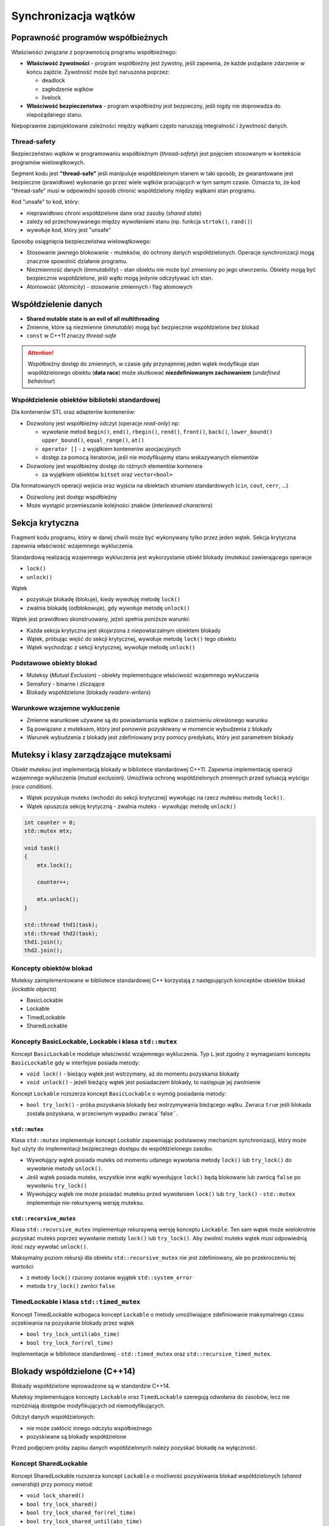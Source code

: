 *********************
Synchronizacja wątków
*********************

Poprawność programów współbieżnych
==================================

Właściwości związane z poprawnością programu współbieżnego:

* **Właściwość żywotności** - program współbieżny jest żywotny, jeśli zapewnia, że każde pożądane zdarzenie w końcu zajdzie. 
  Żywotność może być naruszona poprzez:

  - deadlock
  - zagłodzenie wątków 
  - livelock

* **Właściwość bezpieczeństwa** - program współbieżny jest bezpieczny, jeśli nigdy nie doprowadza do niepożądanego
  stanu.  

  .. - problem wzajemnego wykluczania - dwa współbieżne procesy nie mogą znaleźć się w tym samym czasie w tej samej sekcji krytycznej
  .. - problem producentów i konsumentów - każda porcja danych zostanie skonsumowana w kolejności ich produkowania.

Niepoprawnie zaprojektowane zależności między wątkami często naruszają integralność i żywotność danych.

Thread-safety
-------------

Bezpieczeństwo wątków w programowaniu współbieżnym (*thread-safety*) jest pojęciem stosowanym w kontekście programów wielowątkowych.

Segment kodu jest **"thread-safe"** jeśli manipuluje współdzielonym stanem w taki sposób, że gwarantowane jest bezpieczne (prawidłowe) wykonanie go przez wiele wątków pracujących w tym samym czasie.
Oznacza to, że kod "thread-safe" musi w odpowiedni sposób chronić współdzielony między wątkami stan programu.

Kod "unsafe" to kod, który:

* nieprawidłowo chroni współdzielone dane oraz zasoby (*shared state*)
* zależy od przechowywanego między wywołaniami stanu (np. funkcja ``strtok()``, ``rand()``)
* wywołuje kod, który jest "unsafe"


Sposoby osiągnięcia bezpieczeństwa wielowątkowego:

* Stosowanie jawnego blokowanie - muteksów, do ochrony danych współdzielonych. Operacje synchronizacji mogą znacznie spowolnić działanie programu.
* Niezmienność danych (*Immutability*) - stan obiektu nie może być zmieniony po jego utworzeniu. Obiekty mogą być bezpiecznie współdzielone, jeśli wątki mogą jedynie odczytywać ich stan.
* Atomowość (*Atomicity*) - stosowanie zmiennych i flag atomowych

Współdzielenie danych
=====================

* **Shared mutable state is an evil of all multithreading**
* Zmienne, które są niezmienne (*immutable*) mogą być bezpiecznie współdzielone bez blokad
* ``const`` w C++11 znaczy *thread-safe*

.. attention::

    Współbieżny dostęp do zmiennych, w czasie gdy przynajmniej jeden wątek modyfikuje stan współdzielonego obiektu
    (**data race**) może skutkować **niezdefiniowanym zachowaniem** (*undefined behaviour*)


Współdzielenie obiektów biblioteki standardowej
-----------------------------------------------

Dla kontenerów STL oraz adapterów kontenerów:

* Dozwolony jest współbieżny odczyt (operacje *read-only*) np:

  - wywołanie metod ``begin()``, ``end()``, ``rbegin()``, ``rend()``, ``front()``, ``back()``, ``lower_bound()``
    ``upper_bound()``, ``equal_range()``, ``at()``
  - ``operator []`` - z wyjątkiem kontenerów asocjacyjnych
  - dostęp za pomocą iteratorów, jeśli nie modyfikujemy stanu wskazywanych elementów

* Dozwolony jest współbieżny dostęp do różnych elementów kontenera

  - za wyjątkiem obiektów ``bitset`` oraz ``vector<bool>``


Dla formatowanych operacji wejścia oraz wyjścia na obiektach strumieni standardowych (``cin``, ``cout``, ``cerr``, ...)

* Dozwolony jest dostęp współbieżny
* Może wystąpić przemieszanie kolejności znaków (*interleaved characters*)


Sekcja krytyczna
================

Fragment kodu programu, który w danej chwili może być wykonywany tylko przez jeden wątek. Sekcja krytyczna zapewnia
właściwość wzajemnego wykluczenia.

Standardową realizacją wzajemnego wykluczenia jest wykorzystanie obiekt blokady (muteksu) zawierającego operacje

* ``lock()``
* ``unlock()``

Wątek

* pozyskuje blokadę (blokuje), kiedy wywołuję metodę ``lock()``
* zwalnia blokadę (odblokowuje), gdy wywołuje metodę ``unlock()``


Wątek jest prawidłowo skonstruowany, jeżeli spełnia poniższe warunki:

* Każda sekcja krytyczna jest skojarzona z niepowtarzalnym obiektem blokady
* Wątek, próbując wejść do sekcji krytycznej, wywołuje metodę ``lock()`` tego obiektu
* Wątek wychodząc z sekcji krytycznej, wywołuje metodę ``unlock()``


Podstawowe obiekty blokad
-------------------------

* Muteksy (*Mutual Exclusion*) - obiekty implementujące właściwość wzajemnego wykluczania
* Semafory - binarne i zliczające
* Blokady współdzielone (blokady *readers-writers*)


Warunkowe wzajemne wykluczenie
------------------------------

* Zmienne warunkowe używane są do powiadamiania wątków o zaistnieniu określonego warunku
* Są powiązane z muteksem, który jest ponownie pozyskiwany w momencie wybudzenia z blokady
* Warunek wybudzenia z blokady jest zdefiniowany przy pomocy predykatu, który jest parametrem blokady


Muteksy i klasy zarządzające muteksami
======================================

Obiekt muteksu jest implementacją blokady w bibliotece standardowej C++11.
Zapewnia implementację operacji wzajemnego wykluczenia (*mutual exclusion*).
Umożliwia ochronę współdzielonych zmiennych przed sytuacją wyścigu (*race condition*).

* Wątek pozyskuje muteks (wchodzi do sekcji krytycznej) wywołując na rzecz muteksu metodę ``lock()``.
* Wątek opuszcza sekcję krytyczną - zwalnia muteks - wywołując metodę ``unlock()``

.. code-block:: c++

  int counter = 0;
  std::mutex mtx;

  void task()
  {
      mtx.lock();

      counter++;

      mtx.unlock();
  }

  std::thread thd1(task);
  std::thread thd2(task);
  thd1.join();
  thd2.join();


Koncepty obiektów blokad
------------------------

Muteksy zaimplementowane w bibliotece standardowej C++ korzystają z następujących konceptów obiektów blokad (*lockable objects*)

* BasicLockable
* Lockable
* TimedLockable
* SharedLockable

Koncepty BasicLockable, Lockable i klasa ``std::mutex``
-------------------------------------------------------

Koncept ``BasicLockable`` modeluje właściwość wzajemnego wykluczenia. Typ ``L`` jest zgodny z wymaganiami 
konceptu ``BasicLockable`` gdy w interfejsie posiada metody:

* ``void lock()`` - bieżący wątek jest wstrzymany, aż do momentu pozyskania blokady
* ``void unlock()`` - jeżeli bieżący wątek jest posiadaczem blokady, to następuje jej zwolnienie


Koncept ``Lockable`` rozszerza koncept ``BasicLockable`` o wymóg posiadania metody:

* ``bool try_lock()`` - próba pozyskania blokady bez wstrzymywania bieżącego wątku. Zwraca ``true`` jeśli blokada
  została pozyskana, w przeciwnym wypadku zwraca``false``.

``std::mutex``
^^^^^^^^^^^^^^

Klasa ``std::mutex`` implementuje koncept *Lockable* zapewniając podstawowy mechanizm synchronizacji, który może być użyty do implementacji
bezpiecznego dostępu do współdzielonego zasobu.

* Wywołujący wątek posiada muteks od momentu udanego wywołania metody ``lock()`` lub ``try_lock()`` do wywołanie metody ``unlock()``.
* Jeśli wątek posiada muteks, wszystkie inne wątki wywołujące ``lock()`` będą blokowane lub zwrócą ``false`` po wywołaniu ``try_lock()``
* Wywołujący wątek nie może posiadać muteksu przed wywołaniem  ``lock()`` lub ``try_lock()`` - ``std::mutex`` implementuje nie-rekursywną wersję muteksu.


``std::recursive_mutex``
^^^^^^^^^^^^^^^^^^^^^^^^

Klasa ``std::recursive_mutex`` implementuje rekursywną wersję konceptu ``Lockable``. Ten sam wątek może wielokrotnie pozyskać muteks poprzez wywołanie 
metody ``lock()`` lub ``try_lock()``. Aby zwolnić muteks wątek musi odpowiednią ilość razy wywołać ``unlock()``.

Maksymalny poziom rekursji dla obiektu ``std::recursive_mutex`` nie jest zdefiniowany, ale po przekroczeniu tej wartości:

* z metody ``lock()`` rzucony zostanie wyjątek ``std::system_error``
* metoda ``try_lock()`` zwróci ``false``


TimedLockable i klasa ``std::timed_mutex``
------------------------------------------

Koncept TimedLockable wzbogaca koncept ``Lockable`` o metody umożliwiające zdefiniowanie maksymalnego czasu oczekiwania na pozyskanie blokady przez wątek

* ``bool try_lock_until(abs_time)``
* ``bool try_lock_for(rel_time)``

Implementacje w bibliotece standardowej - ``std::timed_mutex`` oraz ``std::recursive_timed_mutex``.


Blokady współdzielone (C++14)
=============================

Blokady współdzielone wprowadzone są w standardzie C++14.

Muteksy implementujące koncepty ``Lockable`` oraz ``TimedLockable`` szeregują odwołania do zasobów, lecz nie rozróżniają dostępów modyfikujących od niemodyfikujących.

Odczyt danych współdzielonych:

* nie może zakłócić innego odczytu współbieżnego
* pozyskiwane są blokady współdzielone

Przed podjęciem próby zapisu danych współdzielonych należy pozyskać blokadę na wyłączność.


Koncept SharedLockable
----------------------

Koncept SharedLockable rozszerza koncept ``Lockable`` o możliwość pozyskiwania blokad współdzielonych (*shared ownership*) przy pomocy metod:

* ``void lock_shared()``
* ``bool try_lock_shared()``
* ``bool try_lock_shared_for(rel_time)``
* ``bool try_lock_shared_until(abs_time)``
* ``void unlock_shared()``

Implementacja - ``std::shared_mutex``


Klasa ``std::shared_mutex`` (C++17)
-----------------------------------

Blokady współdzielone są implementowane przez klasę ``std::shared_mutex``

Do pozyskania wyłącznej blokady przed rozpoczęciem operacji zapisu należy użyć:

* ``std::lock_guard<std::shared_mutex>``
* ``std::unique_lock<std::shared_mutex>``


Do pozyskiwania współdzielonych blokad w trakcie czytania danych należy użyć:

* ``std::shared_lock<std::shared_mutex>``


.. code-block:: c++

    int slots[size];
    std::shared_mutex mtx_slots;

    void reader()
    {
        int index = get_slot_index();

        std::shared_lock<std::shared_mutex> lock(mtx_slots);
        int value = slots[index];
        lock.unlock();

        process_value();
    }

    void writer()
    {
        int index = get_slot_index();

        std::lock_guard<std::shared_mutex> lock(mtx_slots);
        slots[index] = new_value();
    }


Menadżery blokad
================

Zarządzanie blokadami (obiektami muteksów) odbywa się za pomocą następujących klas:

* ``lock_guard<Mutex>``
* ``unique_lock<Mutex>``
* ``shared_lock<Mutex>`` (C++14)

Wszystkie klasy zarządzające blokadami implementują mechanizm *RAII* gwarantujący zwolnienie posiadanej przez wątek blokady w przypadku zgłoszenia sytuacji wyjątkowej.
W destruktorze menadżerów blokad wywoływana jest metoda ``unlock()``.


Klasa ``std::lock_guard<Mutex>``
--------------------------------

Menadżer blokad implementuje technikę RAII w celu zarządzania zasobem w postaci muteksu.

.. code-block:: c++

    template<typename _Mutex>
    class lock_guard
    {
    public:
        typedef _Mutex mutex_type;

        explicit lock_guard(mutex_type& __m) : _M_device(__m)
        { _M_device.lock(); }

        lock_guard(mutex_type& __m, adopt_lock_t) : _M_device(__m)
        { } // calling thread owns mutex

        ~lock_guard()
        { _M_device.unlock(); }

        lock_guard(const lock_guard&) = delete;
        lock_guard& operator=(const lock_guard&) = delete;

    private:
        mutex_type&  _M_device;
    };


``std::lock_guard`` jest najprostszym managerem blokad:

* konstruktor pozyskuje blokadę wywołując na rzecz muteksu przekazanego przez referencję jako argument metodę ``lock()``
* destruktor zwalnia blokadę wywołując ``unlock()``
* przeciążony konstruktor przyjmujący jako drugi parametr  obiekt typu ``std::adopt_lock_t`` umożliwia
  adaptowanie, tj. przejęcie prawa własności i tym samym odpowiedzialności za zwolnienie pozyskanej już wcześniej blokady


Przykład:

.. code-block:: c++

    std::mutex m;
    unsigned int counter=0;

    unsigned int increment()
    {
        std::lock_guard<std::mutex> lk(m);
        return ++counter;
    }

    unsigned int query()
    {
        std::lock_guard<std::mutex> lk(m);
        return counter;
    }


Klasa ``std::unique_lock<Mutex>``
---------------------------------

Rozbudowana wersja managera blokad umożliwiająca:

* ochronę *RAII* przed wyciekami blokad
* opóźnione pozyskiwanie blokad
* adaptowanie pozyskanej przez wątek blokady
* transfer prawa własności - instancja ``unique_lock`` nie jest kopiowalna, ale jest przenaszalna (*moveable*)
* podejmowanie nieblokujących prób pozyskania blokady
* korzystanie z muteksów czasowych


Jeśli instancja managera ``std::unique_lock<>`` posiada blokadę:

* metoda ``mutex()`` zwraca wskaźnik do muteksu realizującego blokadę
* metoda ``owns_lock()`` zwraca wartość ``true``
* w momencie niszczenia obiektu destruktor wywoła metodę ``unlock()`` na obiekcie muteksu


Opóźnione pozyskiwanie blokady jest możliwe przy pomocy konstruktora ``std::shared_lock(Lockable& m, std::defer_lock_t)``.
Po jego wywołaniu:

* metoda ``owns_lock()`` zwraca ``false``
* metoda ``mutex()`` zwraca adres obiektu muteksu
  

Adaptowanie pozyskanej przez wątek blokady - konstruktor ``unique_lock(Lockable& m, std::adopt_lock_t)``

Nieblokujące próby pozyskania blokady - ``unique_lock(Lockable & m,std::try_to_lock_t)``

* w konstruktorze wywoływana jest dla muteksu nieblokująca metoda ``try_lock()``
* jeśli blokada zostanie pozyskana metoda ``owns_lock()`` zwraca ``true``, w przeciwnym wypadku zwraca ``false``


Jeśli jako parametr szablonu ``unique_lock<Mutex>`` zostanie przekazany typ muteksu implementujący koncept TimedLockable (np. ``std::timed_mutex``) możliwe jest blokujące pozyskiwanie blokad:

* albo przez dany czas
* albo do określonego punktu w czasie

.. code-block:: c++

    std::timed_mutex mutex;
    std::unique_lock<std::timed_mutex> lock(mutex, std::try_to_lock);

    //...
    if (!lock.owns_lock())
    {
        int count = 0;
        do
        {
            std::cout << "Thread doesn't own a lock... Tries to acquire a mutex..."
                      << std::endl;
        } while(!lock.try_lock_for(std::chrono::seconds(1)));
    }


Transfer własności blokad ``std::unique_lock<Mutex>``
^^^^^^^^^^^^^^^^^^^^^^^^^^^^^^^^^^^^^^^^^^^^^^^^^^^^^

Managery blokad typu ``std::unique_lock<>`` potrafią między sobą transferować własności blokady zgodnie z semantyką
przenoszenia.

.. code-block:: c++

    std::unique_lock<std::mutex> acquire_lock()
    {
        static std::mutex m;
        return std::unique_lock<std::mutex>(m);
    }


Zakleszczenie
=============

Zakleszczenie (*deadlock*)
    sytuacja, w której co najmniej dwa różne wątki czekają na siebie nawzajem, więc żadny nie może się zakończyć.

Do zakleszczenia może dojść w sytuacji, gdy istnieją przynajmniej dwa zasoby i dwa wątki ubiegające się o dostęp do tych zasobów.

Do zakleszczenia dochodzi, jeśli spełnione są cztery warunki:

1. Wzajemne wykluczenie - w danym czasie tylko jeden wątek może korzystać z zasobu
2. Trzymanie zasobu i oczekiwanie - wątek utrzymuje jeden z zasobów, ale do ukończenia pracy potrzebne jest także zablokowanie innego zasobu
3. Cykliczne oczekiwanie - wątki w taki sposób żądają dostępu do zasobów, że powstaje cykliczny graf skierowany
4. Brak wywłaszczania zasobu - wątki dobrowolnie nie rezygnują z przydzielonych im zasobów, zwolnienie zasobów możliwe jest po zakończeniu zadania


Przykład:

Klasa ze stanem wewnętrznym, chroniona muteksem. Chcemy napisać operator porównania.

.. code-block:: c++

    class X
    {
        mutable std::mutex mtx_;
        int some_data;
    public:
        bool operator<(const X& other) const
        {
            std::lock_guard<std::mutex> lk(mtx_);
            std::lock_guard<std::mutex> lk(other.mtx_);
            return some_data < other.some_data;
        }
    };

Mamy dwa obiekty ``x1`` i ``x2`` i dwa wątki próbujące je porównać, ale w odwrotną stronę:

+-------------------------------------+----------------------+
| **Wątek A**                         | **Wątek B**          |
+=====================================+======================+
| ``if(x1 < x2)`` ...                 | ``if(x2 < x1)`` ...  |
+-------------------------------------+----------------------+
| | ``x1.mutex_.lock();``             | ``x2.mutex_.lock()`` |
| | ``x2.mutex_.lock();`` <- deadlock |                      |
+-------------------------------------+----------------------+

Dwa wątki pozyskają muteksy w odwrotnej kolejności, co może spowodować zakleszczenie.

Zapobieganie zakleszczeniom - ``std::lock()``
---------------------------------------------

Metoda ``std::lock()``:

* gwarantuje zablokowanie wszystkich muteksów bez zakleszczenia niezależnie od kolejności ich pozyskiwania
* wymaga przekazania jako parametrów opóźnionych blokad typu ``std::unique_lock``

.. code-block:: c++

    bool X::operator< (const X& other)
    {
        std::unique_lock<std::mutex> l1(mtx_, std::defer_lock);
        std::unique_lock<std::mutex> l2(other.mtx_, std::defer_lock);

        std::lock(l1, l2); // avoiding deadlock
        
        return some_data < other.some_data;
    }


Istnieje możliwość skonstruowania blokady typu ``std::unique_lock<>`` bez blokowania muteksu za pomocą parametru ``std::defer_lock``.
Pozwala to uniknąć zakleszczeń dla blokad uzyskiwanych jednocześnie. Działa na każdym obiekcie implementującym koncept ``Lockable``.

Wciąż może istnieć zagrożenie zakleszczeniem, jeśli blokady są pozyskiwane oddzielnie. Aby zminimalizować ryzyko należy pozyskiwać blokady zawsze w tej samej kolejności.


Synchronizacja za pomocą zdarzeń
================================

W programach wielowątkowych często zachodzi potrzeba zsynchronizowania pracy wielu wykonywanych współbieżnie zadań. 
Dzieje się tak w sytuacji, gdy jeden z pracujących wątków osiąga punkt, w którym nie może wykonać następnych operacji, dopóki inne wątki nie zakończą swojej częsci pracy, przygotowując dane potrzebne do zakończenia zadania. Fakt, że oczekiwane dane są dostępne jest określany jako **zdarzenie** (*event*).

Oczekiwanie na zdarzenie może być zaimplementowane jako:

* *idle wait* - wątek oczekujący na zdarzenie przechodzi do stanu *blocked*, w którym nie zużywa cyklów CPU
* *busy wait* - oczekiwanie na zdarzenie implementowane jest za pomocą pętli *do-while*

Busy waits - implementacje
--------------------------

Implementacja z wykorzystaniem muteksu
^^^^^^^^^^^^^^^^^^^^^^^^^^^^^^^^^^^^^^

Implementacja komunikacji przy pomocy flagi ``data_ready`` typu ``bool`` oraz muteksu:

.. code-block:: c++

    volatile bool data_ready;
    std::mutex mtx;

    void set_data_ready()
    {
        prepare_data();
        std::unique_lock<std::mutex> lk(mtx);
        data_ready = true;
    }

    void task()
    {
        bool ready_flag;

        do
        {
            {
                std::lock_guard<std::mutex> lk{mtx};
                ready_flag = data_ready;
            }        
        } while(!ready_flag);

        process_data();
    }

Implementacja z wykorzystaniem zmiennej atomowej
^^^^^^^^^^^^^^^^^^^^^^^^^^^^^^^^^^^^^^^^^^^^^^^^

Implementacja wykorzystująca atomową zmienną typu ``std::atomic<bool>`` nie wymaga do synchronizacji muteksu. 

.. code-block:: c++

    std::atomic<bool> data_ready;
    
    void set_data_ready()
    {
        prepare_data();
        data_ready = true;
    }

    void task()
    {
        while(!data_ready.load())
        {
            std::this_thread::sleep_for(std::chrono::milliseconds(1));         
        }

        process_data();
    }

Operacje na zmiennej atomowej dają gwarancję odpowiedniego uporządkowania kodu zgodnie z modelem pamięci C++11.
Przygotowanie danych - operacja ``prepare_data()``, w której ustawiany jest stan zmiennych współdzielonych, odbywa się przed (*sequenced before*) operacją zapisu do atomowej flagi ``data_ready``. 
Kiedy w innym wątku wartość odczytana z zmiennej atomowej ``data_ready`` jest ``true``, operacja zapisu do zmiennej atomowej
synchronizuje się (*synchronizes with*) z tym odczytem tworząc relację *happens before*. Ponieważ relacja *happens before* jest przechodnia, przygotowanie danych odbywa się przed zmianą stanu flagi, ta odbywa się przed odczytem wartości ``true``, który z kolei odbywa się przed przetworzeniem danych.


Idle waits - zmienne warunkowe
------------------------------
Aby uniknąć aktywnego odpytywania się o spełnienie określonego warunku, efektywniej jest zablokować oczekujący wątek do momentu zajścia zdarzenia (spełnienia oczekiwanego warunku).
Mechanizm taki jest wykorzystany w implementacji *zmiennych warunkowych* (**condition variables**).

Biblioteka standardowa C++11 dostarcza dwie implementacje zmiennych warunkowych:

* ``std::condition_variable``
* ``std::condition_variable_any``

Obie klasy współpracują z muteksem, aby zapewnić prawidłową synchronizację wątków:

* ``conditional_variable`` współpracuje tylko z typem ``std::mutex``
* ``conditional_variable_any`` współpracuje z dowolnym typem muteksu

.. code-block:: c++
    
    class CV
    {
        std::mutex m;
        std::condition_variable cv_is_ready;
        bool data_ready = false;
    public:
        void process_data();
        void load_data();

        void task1()
        {
            std::unique_lock<std::mutex> lk(m);
            while(!data_ready)
            {
                cv_is_ready.wait(lk);
            }
            process_data();
        }

        void task2()
        {
            {
                std::lock_guard<std::mutex> lk(m);
                data_ready = true;
            } // release lock

            cv_is_ready.notify_one();
        }
    };


Można uprościć kod oczekujący na spełnienie warunku korzystając z przeciążonej wersji metody ``wait(lock_type& lock, predicate_type pred)`` przyjmującej jako argument predykat.

Predykat może być zdefiniowany jako:

* funkcja ``bool pred()``
* obiekt funkcyjny
* obiekt funkcyjny zdefiniowany w momencie wywołania przy pomocy funkcji lambda

.. code-block:: c++

    void task1()
    {
        std::unique_lock<std::mutex> lk(m);
        cv_is_ready.wait(lk, [this] { return data_ready; });
        process_data();
    }


Powiadomienie o zdarzeniu może zostać zrealizowane przy pomocy dwóch metod:

* ``void notify_one()`` – odblokowuje jeden z wątków znajdujących się w stanie oczekiwania po uprzednim wywołaniu na obiekcie zmiennej warunkowej metody wait()
* ``void notify_all()`` – odblokowuje wszystkie wątki znajdujące się w stanie oczekiwania

Problemy
^^^^^^^^

* Spontaniczne wybudzenia (*spurious wake-ups*) - dlatego ``wait()`` musi być umieszczone w pętli ``while``
* Zgubione notyfikacje (*missed notifications*)
  
  - wersja z bugiem

    .. code-block:: c++
  
      std::atomic<bool> done(false);
      
      void foo()
      {
          std::unique_lock<std::mutex> lk(m);
          cv.wait(lk,[]{return done.load();});
          process(data);
      }
    
      void signal_ready()
      {
          done = true; 
          cv.notify_one();
      }

    Dlaczego?

    +-----------------------------+---------------------------------+
    | thread 1                    | thread 2                        |
    +=============================+=================================+
    | Calls ``signal_ready()``    | Calls ``foo()``                 | 
    +-----------------------------+---------------------------------+
    |                             | Locks ``m``                     | 
    +-----------------------------+---------------------------------+
    |                             | | Reads ``done``                |
    |                             | | returns ``false``             |
    +-----------------------------+---------------------------------+
    | ``done = true``             | *Suspended by scheduler*        | 
    +-----------------------------+---------------------------------+
    | ``cv.notify_one()``         |                                 | 
    +-----------------------------+---------------------------------+
    |                             | *Woken by scheduler*            |
    +-----------------------------+---------------------------------+
    |                             | | Blocks on ``cv``              |
    |                             | | **Wakeup missed**             |
    +-----------------------------+---------------------------------+
  

  - wersja poprawiona
    
    .. code-block:: c++

      std::atomic<bool> done(false);
      
      void foo()
      {
          std::unique_lock<std::mutex> lk(m);
          cv.wait(lk,[] {return done.load();});
          process(data);
      }
    
      void signal_ready()
      {
          done = true; 
          m.lock(); m.unlock(); 
          cv.notify_one();
      }

    Dlaczego działa:

    +-----------------------------+---------------------------------+
    | thread 1                    | thread 2                        |
    +=============================+=================================+
    | Calls ``signal_ready()``    | Calls ``foo()``                 | 
    +-----------------------------+---------------------------------+
    |                             | Locks ``m``                     | 
    +-----------------------------+---------------------------------+
    |                             | | Reads ``done``                |
    |                             | | returns ``false``             |
    +-----------------------------+---------------------------------+
    | ``done = true``             | *Suspended by scheduler*        | 
    +-----------------------------+---------------------------------+
    | | ``m.lock()`` blocks       |                                 |
    | | waiting for thread 2      |                                 |
    +-----------------------------+---------------------------------+
    |                             | *Woken by scheduler*            |
    +-----------------------------+---------------------------------+
    |                             | | Blocks on ``cv``              |
    |                             | | and unlocks ``m``             |
    +-----------------------------+---------------------------------+
    | | unblocked                 | |                               |
    | | ``cv.notify_one()``       | | ** Wakeup seen**              |
    +-----------------------------+---------------------------------+
    

Lokalna pamięć wątku
====================

* Thread Local Storage - dane, które należą do konkretnego wątku
* Każdy wątek może posiadać własny zestaw zmiennych TLS
* Odpowiednik statycznych składowych klasy dla wątków
* Zastosowanie:

  - errno
  - lokalny generator liczb losowych
  - strtok


Modyfikator ``thread_local``
----------------------------

* C++11 zapewnia dostęp do danych TLS za pomocą modyfikatora ``thread_local``

.. code-block:: c++

    namespace Unsafe
    {
        double rand()
        {
            static int seed = 665; // shared state 

            seed = (seed * IMUL + IADD) & MASK;
            return (seed * SCALE);
        }
    }

    namespace ThreadSafe
    {
        double rand_double()
        {
            auto thread_id = std::this_thread::get_id();
            std::hash<std::thread::id> hasher;
            thread_local int thd_seed = 665 * hasher(thread_id);

            int result = (thd_seed * IMUL + IADD) & MASK;
            thd_seed = result;
            return (result * SCALE);
        }
    }

    int main()
    {
        std::thread thd1([] {
            for (size_t i = 0; i < 100; ++i)
                std::cout << ThreadSafe::rand_double() << std::endl;
        });

        std::thread thd2([] {
            for (size_t i = 0; i < 100; ++i)
                std::cout << ThreadSafe::rand_double() << std::endl;
        });

        thd1.join();
        thd2.join();
    }
